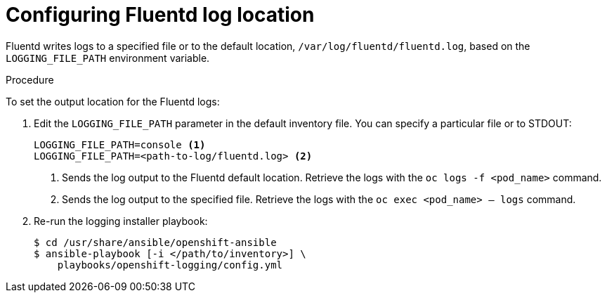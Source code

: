 // Module included in the following assemblies:
//
// * logging/efk-logging-fluentd.adoc

[id='efk-logging-fluentd-log-location_{context}']
= Configuring Fluentd log location

Fluentd writes logs to a specified file or to the default location, `/var/log/fluentd/fluentd.log`, based on the `LOGGING_FILE_PATH` environment variable.  

.Procedure

To set the output location for the Fluentd logs: 

. Edit the `LOGGING_FILE_PATH` parameter 
in the default inventory file. You can specify a particular file or to STDOUT:
+
----
LOGGING_FILE_PATH=console <1>
LOGGING_FILE_PATH=<path-to-log/fluentd.log> <2>
----
<1> Sends the log output to the Fluentd default location. Retrieve the logs with the `oc logs -f <pod_name>` command.
<2> Sends the log output to the specified file. Retrieve the logs with the `oc exec <pod_name> -- logs` command.

. Re-run the logging installer playbook:
+
----
$ cd /usr/share/ansible/openshift-ansible
$ ansible-playbook [-i </path/to/inventory>] \
    playbooks/openshift-logging/config.yml
----

